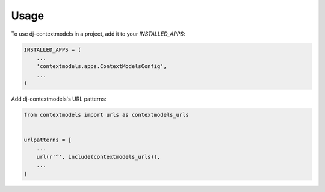 =====
Usage
=====

To use dj-contextmodels in a project, add it to your `INSTALLED_APPS`:

.. code-block:: python

    INSTALLED_APPS = (
        ...
        'contextmodels.apps.ContextModelsConfig',
        ...
    )

Add dj-contextmodels's URL patterns:

.. code-block:: python

    from contextmodels import urls as contextmodels_urls


    urlpatterns = [
        ...
        url(r'^', include(contextmodels_urls)),
        ...
    ]
